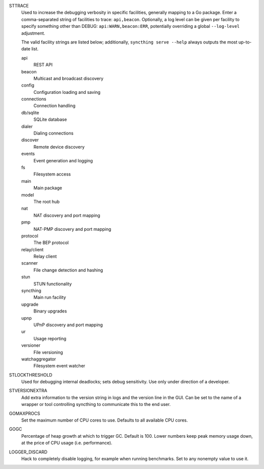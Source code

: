 STTRACE
    Used to increase the debugging verbosity in specific facilities,
    generally mapping to a Go package. Enter a comma-separated string of
    facilities to trace: ``api,beacon``. Optionally, a log level can be
    given per facility to specify something other than DEBUG:
    ``api:WARN,beacon:ERR``, potentially overriding a global ``--log-level``
    adjustment.

    The valid facility strings are listed below; additionally, ``syncthing
    serve --help`` always outputs the most up-to-date list.

    api
        REST API
    beacon
        Multicast and broadcast discovery
    config
        Configuration loading and saving
    connections
        Connection handling
    db/sqlite
        SQLite database
    dialer
        Dialing connections
    discover
        Remote device discovery
    events
        Event generation and logging
    fs
        Filesystem access
    main
        Main package
    model
        The root hub
    nat
        NAT discovery and port mapping
    pmp
        NAT-PMP discovery and port mapping
    protocol
        The BEP protocol
    relay/client
        Relay client
    scanner
        File change detection and hashing
    stun
        STUN functionality
    syncthing
        Main run facility
    upgrade
        Binary upgrades
    upnp
        UPnP discovery and port mapping
    ur
        Usage reporting
    versioner
        File versioning
    watchaggregator
        Filesystem event watcher

STLOCKTHRESHOLD
    Used for debugging internal deadlocks; sets debug sensitivity. Use only
    under direction of a developer.

STVERSIONEXTRA
    Add extra information to the version string in logs and the version line
    in the GUI. Can be set to the name of a wrapper or tool controlling
    syncthing to communicate this to the end user.

GOMAXPROCS
    Set the maximum number of CPU cores to use. Defaults to all available CPU
    cores.

GOGC
    Percentage of heap growth at which to trigger GC. Default is 100. Lower
    numbers keep peak memory usage down, at the price of CPU usage
    (i.e. performance).

LOGGER_DISCARD
    Hack to completely disable logging, for example when running benchmarks.
    Set to any nonempty value to use it.
